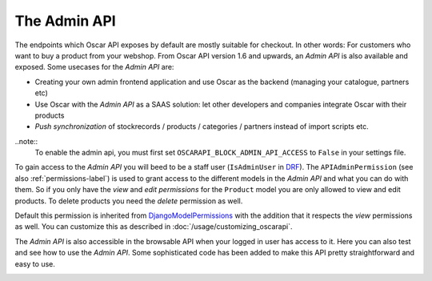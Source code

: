 =============
The Admin API
=============
The endpoints which Oscar API exposes by default are mostly suitable for checkout. In other words: For customers who want to buy a product from your webshop. From Oscar API version 1.6 and upwards, an *Admin API* is also available and exposed. Some usecases for the *Admin API* are:

* Creating your own admin frontend application and use Oscar as the backend (managing your catalogue, partners etc)
* Use Oscar with the *Admin API* as a SAAS solution: let other developers and companies integrate Oscar with their products
* *Push synchronization* of stockrecords / products / categories / partners  instead of import scripts etc.

..note::
  To enable the admin api, you must first set ``OSCARAPI_BLOCK_ADMIN_API_ACCESS`` to ``False`` in your settings file.

To gain access to the *Admin API* you will beed to be a staff user (``IsAdminUser`` in `DRF`_). The ``APIAdminPermission`` (see also :ref:`permissions-label`) is used to grant access to the different models in the *Admin API* and what you can do with them. So if you only have the *view* and *edit permissions* for the ``Product`` model you are only allowed to view and edit products. To delete products you need the *delete* permission as well.

Default this permission is inherited from `DjangoModelPermissions`_ with the addition that it respects the *view* permissions as well. You can customize this as described in :doc:`/usage/customizing_oscarapi`.

.. _`DRF`: https://www.django-rest-framework.org/
.. _`DjangoModelPermissions`: https://www.django-rest-framework.org/api-guide/permissions/#djangomodelpermissions

The *Admin API* is also accessible in the browsable API when your logged in user has access to it. Here you can also test and see how to use the *Admin API*. Some sophisticated code has been added to make this API pretty straightforward and easy to use.

.. image:: ../images/admin-api.png
   :alt: The Admin API


